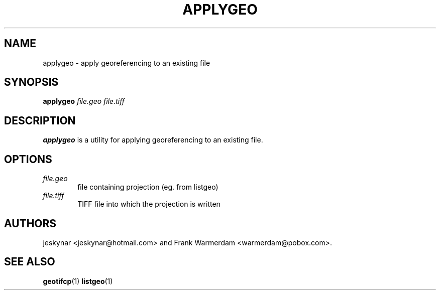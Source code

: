 \" TITLE: applygeo Man Pages
\" AUTHOR: Bas Couwenberg <sebastic@debian.org>
\"
.TH APPLYGEO "1" "August 2016" "libgeotiff 1.4.1" "libgeotiff Manual Pages"
.SH NAME
applygeo \- apply georeferencing to an existing file

.SH SYNOPSIS
.B applygeo
\fIfile.geo\fR \fIfile.tiff\fR
.SH DESCRIPTION

.PP
.B applygeo
is a utility for applying georeferencing to an existing file.

.SH OPTIONS
.TP 6
\fIfile.geo\fR
file containing projection (eg. from listgeo)
.TP 6
\fIfile.tiff\fR
TIFF file into which the projection is written

.SH AUTHORS
jeskynar <jeskynar@hotmail.com> and Frank Warmerdam <warmerdam@pobox.com>.

.SH "SEE ALSO"
.BR geotifcp (1)
.BR listgeo (1)

